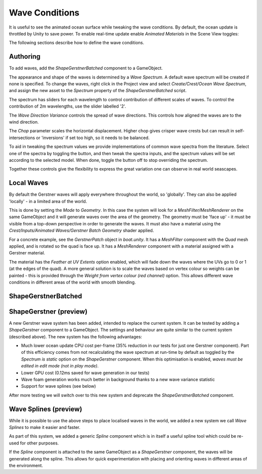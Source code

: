 .. _wave-conditions-section:

Wave Conditions
===============

It is useful to see the animated ocean surface while tweaking the wave conditions.
By default, the ocean update is throttled by Unity to save power.
To enable real-time update enable *Animated Materials* in the Scene View toggles:

.. .. image:: AnimatedMaterialsOption
..    :alt: image

The following sections describe how to define the wave conditions.


.. _wave-authoring-section:

Authoring
---------

To add waves, add the *ShapeGerstnerBatched* component to a GameObject.

The appearance and shape of the waves is determined by a *Wave Spectrum*.
A default wave spectrum will be created if none is specified.
To change the waves, right click in the Project view and select *Create/Crest/Ocean Wave Spectrum*, and assign the new asset to the *Spectrum* property of the *ShapeGerstnerBatched* script.

The spectrum has sliders for each wavelength to control contribution of different scales of waves.
To control the contribution of 2m wavelengths, use the slider labelled '2'.

The *Wave Direction Variance* controls the spread of wave directions.
This controls how aligned the waves are to the wind direction.

The *Chop* parameter scales the horizontal displacement.
Higher chop gives crisper wave crests but can result in self-intersections or 'inversions' if set too high, so it needs to be balanced.

To aid in tweaking the spectrum values we provide implementations of common wave spectra from the literature.
Select one of the spectra by toggling the button, and then tweak the spectra inputs, and the spectrum values will be set according to the selected model.
When done, toggle the button off to stop overriding the spectrum.

Together these controls give the flexibility to express the great variation one can observe in real world seascapes.


.. _local-waves-section:

Local Waves
-----------

By default the Gerstner waves will apply everywhere throughout the world, so 'globally'.
They can also be applied 'locally' - in a limited area of the world.

This is done by setting the *Mode* to *Geometry*.
In this case the system will look for a *MeshFilter/MeshRenderer* on the same GameObject and it will generate waves over the area of the geometry.
The geometry must be 'face up' - it must be visible from a top-down perspective in order to generate the waves.
It must also have a material using the *Crest/Inputs/Animated Waves/Gerstner Batch Geometry* shader applied.

For a concrete example, see the *GerstnerPatch* object in *boat.unity*.
It has a *MeshFilter* component with the *Quad* mesh applied, and is rotated so the quad is face up.
It has a *MeshRenderer* component with a material assigned with a Gerstner material.

The material has the *Feather at UV Extents* option enabled, which will fade down the waves where the UVs go to 0 or 1 (at the edges of the quad).
A more general solution is to scale the waves based on vertex colour so weights can be painted - this is provided through the *Weight from vertex colour (red channel)* option.
This allows different wave conditions in different areas of the world with smooth blending.


ShapeGerstnerBatched
--------------------

.. deprecated:: 4.8

    *ShapeGerstnerBatched* will be replaced by the much improved *ShapeGerstner*.


.. _shape-gerstner-section:

ShapeGerstner (preview)
-----------------------

.. versionadded:: 4.8

    Introduced as preview

A new Gerstner wave system has been added, intended to replace the current system.
It can be tested by adding a *ShapeGerstner* component to a GameObject.
The settings and behaviour are quite similar to the current system (described above).
The new system has the following advantages:

-  Much lower ocean update CPU cost per-frame (35% reduction in our tests for just one Gerstner component).
   Part of this efficiency comes from not recalculating the wave spectrum at run-time by default as toggled by the *Spectrum is static* option on the *ShapeGerstner* component.
   When this optimisation is enabled, *waves must be edited in edit mode (not in play mode)*.
-  Lower GPU cost (0.12ms saved for wave generation in our tests)
-  Wave foam generation works much better in background thanks to a new wave variance statistic
-  Support for wave splines (see below)

After more testing we will switch over to this new system and deprecate the *ShapeGerstnerBatched* component.


.. _wave-splines-section:

Wave Splines (preview)
----------------------

.. youtube:: JRzPcUP5aaA

While it is possible to use the above steps to place localised waves in the world, we added a new system we call *Wave Splines* to make it easier and faster.

As part of this system, we added a generic *Spline* component which is in itself a useful spline tool which could be re-used for other purposes.

If the *Spline* component is attached to the same GameObject as a *ShapeGerstner* component, the waves will be generated along the spline.
This allows for quick experimentation with placing and orienting waves in different areas of the environment.
